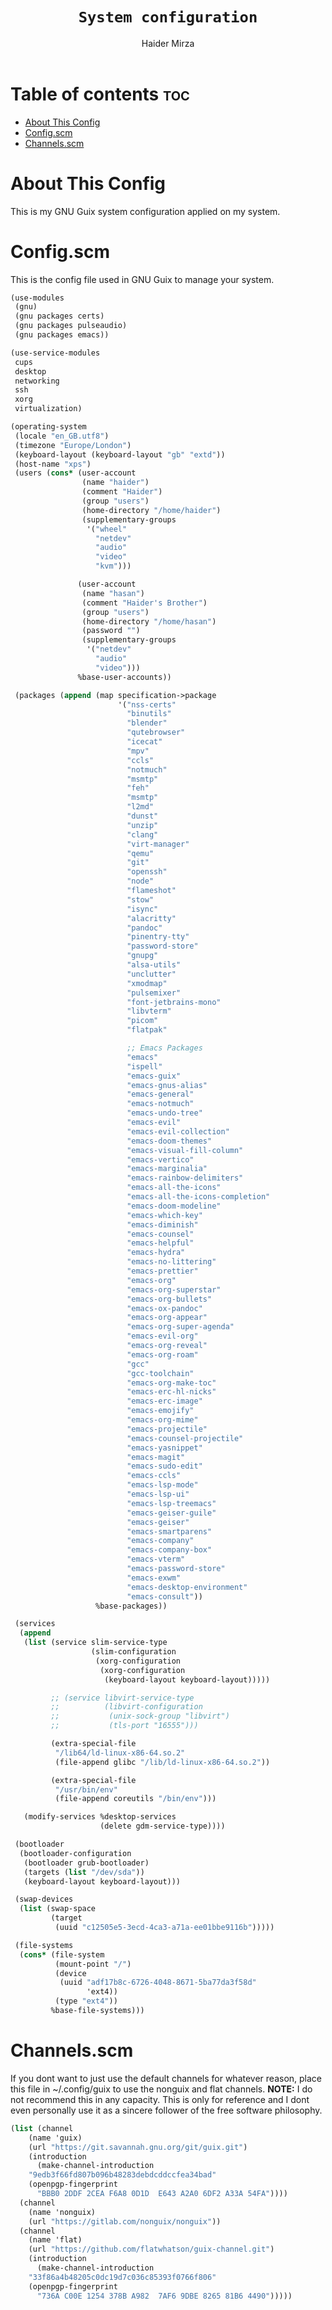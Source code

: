#+TITLE: =System configuration=
#+AUTHOR: Haider Mirza
* Table of contents :toc:
- [[#about-this-config][About This Config]]
- [[#configscm][Config.scm]]
- [[#channelsscm][Channels.scm]]

* About This Config
  This is my GNU Guix system configuration applied on my system.
* Config.scm
  This is the config file used in GNU Guix to manage your system.
#+BEGIN_SRC scheme :tangle "/sudo::/etc/config.scm"
  (use-modules
   (gnu)
   (gnu packages certs)
   (gnu packages pulseaudio)
   (gnu packages emacs))

  (use-service-modules
   cups
   desktop
   networking
   ssh
   xorg
   virtualization)

  (operating-system
   (locale "en_GB.utf8")
   (timezone "Europe/London")
   (keyboard-layout (keyboard-layout "gb" "extd"))
   (host-name "xps")
   (users (cons* (user-account
                  (name "haider")
                  (comment "Haider")
                  (group "users")
                  (home-directory "/home/haider")
                  (supplementary-groups
                   '("wheel"
                     "netdev"
                     "audio"
                     "video"
                     "kvm")))

                 (user-account
                  (name "hasan")
                  (comment "Haider's Brother")
                  (group "users")
                  (home-directory "/home/hasan")
                  (password "")
                  (supplementary-groups
                   '("netdev"
                     "audio"
                     "video")))
                 %base-user-accounts))

   (packages (append (map specification->package
                          '("nss-certs"
                            "binutils"
                            "blender"
                            "qutebrowser"
                            "icecat"
                            "mpv"
                            "ccls"
                            "notmuch"
                            "msmtp"
                            "feh"
                            "msmtp"
                            "l2md"
                            "dunst"
                            "unzip"
                            "clang"
                            "virt-manager"
                            "qemu"
                            "git"
                            "openssh"
                            "node"
                            "flameshot"
                            "stow"
                            "isync"
                            "alacritty"
                            "pandoc"
                            "pinentry-tty"
                            "password-store"
                            "gnupg"
                            "alsa-utils"
                            "unclutter"
                            "xmodmap"
                            "pulsemixer"
                            "font-jetbrains-mono"
                            "libvterm"
                            "picom"
                            "flatpak"

                            ;; Emacs Packages
                            "emacs"
                            "ispell"
                            "emacs-guix"
                            "emacs-gnus-alias"
                            "emacs-general"
                            "emacs-notmuch"
                            "emacs-undo-tree"
                            "emacs-evil"
                            "emacs-evil-collection"
                            "emacs-doom-themes"
                            "emacs-visual-fill-column"
                            "emacs-vertico"
                            "emacs-marginalia"
                            "emacs-rainbow-delimiters"
                            "emacs-all-the-icons"
                            "emacs-all-the-icons-completion"
                            "emacs-doom-modeline"
                            "emacs-which-key"
                            "emacs-diminish"
                            "emacs-counsel"
                            "emacs-helpful"
                            "emacs-hydra"
                            "emacs-no-littering"
                            "emacs-prettier"
                            "emacs-org"
                            "emacs-org-superstar"
                            "emacs-org-bullets"
                            "emacs-ox-pandoc"
                            "emacs-org-appear"
                            "emacs-org-super-agenda"
                            "emacs-evil-org"
                            "emacs-org-reveal"
                            "emacs-org-roam"
                            "gcc"
                            "gcc-toolchain"
                            "emacs-org-make-toc"
                            "emacs-erc-hl-nicks"
                            "emacs-erc-image"
                            "emacs-emojify"
                            "emacs-org-mime"
                            "emacs-projectile"
                            "emacs-counsel-projectile"
                            "emacs-yasnippet"
                            "emacs-magit"
                            "emacs-sudo-edit"
                            "emacs-ccls"
                            "emacs-lsp-mode"
                            "emacs-lsp-ui"
                            "emacs-lsp-treemacs"
                            "emacs-geiser-guile"
                            "emacs-geiser"
                            "emacs-smartparens"
                            "emacs-company"
                            "emacs-company-box"
                            "emacs-vterm"
                            "emacs-password-store"
                            "emacs-exwm"
                            "emacs-desktop-environment"
                            "emacs-consult"))
                     %base-packages))

   (services
    (append
     (list (service slim-service-type
                    (slim-configuration
                     (xorg-configuration
                      (xorg-configuration
                       (keyboard-layout keyboard-layout)))))

           ;; (service libvirt-service-type
           ;;          (libvirt-configuration
           ;;           (unix-sock-group "libvirt")
           ;;           (tls-port "16555")))

           (extra-special-file
            "/lib64/ld-linux-x86-64.so.2"
            (file-append glibc "/lib/ld-linux-x86-64.so.2"))

           (extra-special-file
            "/usr/bin/env"
            (file-append coreutils "/bin/env")))

     (modify-services %desktop-services
                      (delete gdm-service-type))))

   (bootloader
    (bootloader-configuration
     (bootloader grub-bootloader)
     (targets (list "/dev/sda"))
     (keyboard-layout keyboard-layout)))

   (swap-devices
    (list (swap-space
           (target
            (uuid "c12505e5-3ecd-4ca3-a71a-ee01bbe9116b")))))

   (file-systems
    (cons* (file-system
            (mount-point "/")
            (device
             (uuid "adf17b8c-6726-4048-8671-5ba77da3f58d"
                   'ext4))
            (type "ext4"))
           %base-file-systems)))
#+END_SRC

* Channels.scm
  If you dont want to just use the default channels for whatever reason, place this file in ~/.config/guix to use the nonguix and flat channels.
  *NOTE:* I do not recommend this in any capacity. This is only for reference and I dont even personally use it as a sincere follower of the free software philosophy.

  #+BEGIN_SRC scheme
    (list (channel
	    (name 'guix)
	    (url "https://git.savannah.gnu.org/git/guix.git")
	    (introduction
	      (make-channel-introduction
		"9edb3f66fd807b096b48283debdcddccfea34bad"
		(openpgp-fingerprint
		  "BBB0 2DDF 2CEA F6A8 0D1D  E643 A2A0 6DF2 A33A 54FA"))))
	  (channel
	    (name 'nonguix)
	    (url "https://gitlab.com/nonguix/nonguix"))
	  (channel
	    (name 'flat)
	    (url "https://github.com/flatwhatson/guix-channel.git")
	    (introduction
	      (make-channel-introduction
		"33f86a4b48205c0dc19d7c036c85393f0766f806"
		(openpgp-fingerprint
		  "736A C00E 1254 378B A982  7AF6 9DBE 8265 81B6 4490")))))

  #+END_SRC
